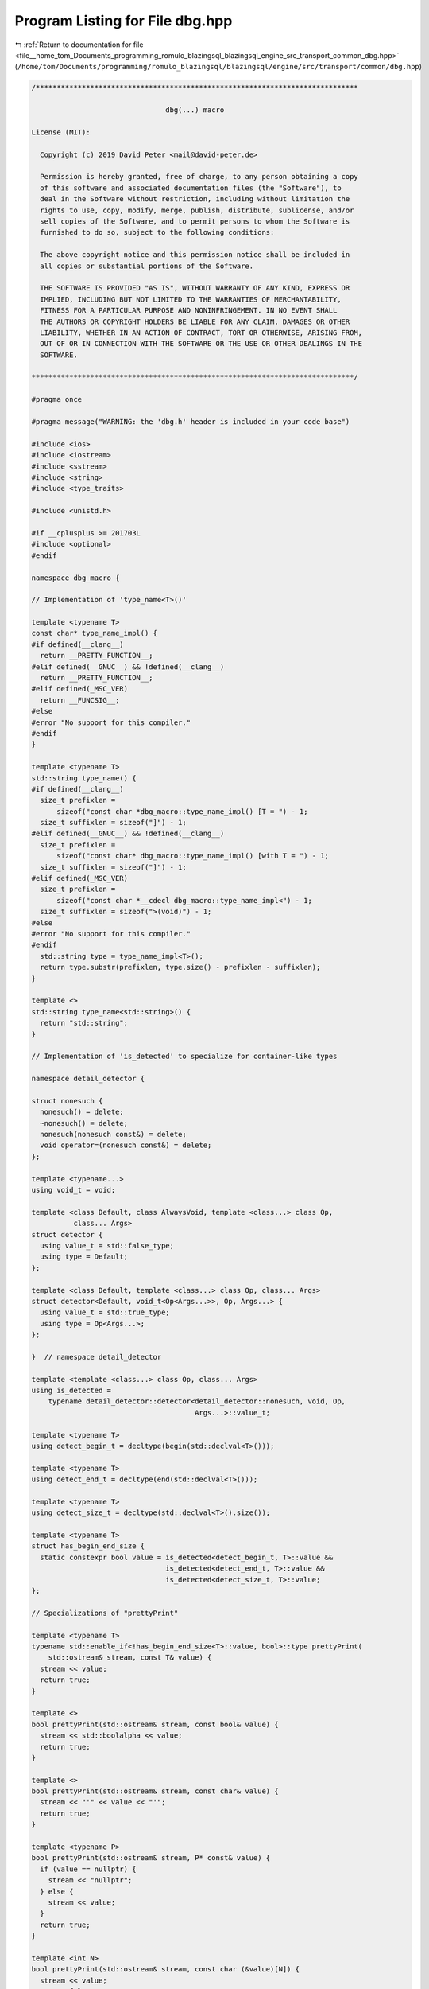 
.. _program_listing_file__home_tom_Documents_programming_romulo_blazingsql_blazingsql_engine_src_transport_common_dbg.hpp:

Program Listing for File dbg.hpp
================================

|exhale_lsh| :ref:`Return to documentation for file <file__home_tom_Documents_programming_romulo_blazingsql_blazingsql_engine_src_transport_common_dbg.hpp>` (``/home/tom/Documents/programming/romulo_blazingsql/blazingsql/engine/src/transport/common/dbg.hpp``)

.. |exhale_lsh| unicode:: U+021B0 .. UPWARDS ARROW WITH TIP LEFTWARDS

.. code-block:: cpp

   /*****************************************************************************
   
                                   dbg(...) macro
   
   License (MIT):
   
     Copyright (c) 2019 David Peter <mail@david-peter.de>
   
     Permission is hereby granted, free of charge, to any person obtaining a copy
     of this software and associated documentation files (the "Software"), to
     deal in the Software without restriction, including without limitation the
     rights to use, copy, modify, merge, publish, distribute, sublicense, and/or
     sell copies of the Software, and to permit persons to whom the Software is
     furnished to do so, subject to the following conditions:
   
     The above copyright notice and this permission notice shall be included in
     all copies or substantial portions of the Software.
   
     THE SOFTWARE IS PROVIDED "AS IS", WITHOUT WARRANTY OF ANY KIND, EXPRESS OR
     IMPLIED, INCLUDING BUT NOT LIMITED TO THE WARRANTIES OF MERCHANTABILITY,
     FITNESS FOR A PARTICULAR PURPOSE AND NONINFRINGEMENT. IN NO EVENT SHALL
     THE AUTHORS OR COPYRIGHT HOLDERS BE LIABLE FOR ANY CLAIM, DAMAGES OR OTHER
     LIABILITY, WHETHER IN AN ACTION OF CONTRACT, TORT OR OTHERWISE, ARISING FROM,
     OUT OF OR IN CONNECTION WITH THE SOFTWARE OR THE USE OR OTHER DEALINGS IN THE
     SOFTWARE.
   
   *****************************************************************************/
   
   #pragma once
   
   #pragma message("WARNING: the 'dbg.h' header is included in your code base")
   
   #include <ios>
   #include <iostream>
   #include <sstream>
   #include <string>
   #include <type_traits>
   
   #include <unistd.h>
   
   #if __cplusplus >= 201703L
   #include <optional>
   #endif
   
   namespace dbg_macro {
   
   // Implementation of 'type_name<T>()'
   
   template <typename T>
   const char* type_name_impl() {
   #if defined(__clang__)
     return __PRETTY_FUNCTION__;
   #elif defined(__GNUC__) && !defined(__clang__)
     return __PRETTY_FUNCTION__;
   #elif defined(_MSC_VER)
     return __FUNCSIG__;
   #else
   #error "No support for this compiler."
   #endif
   }
   
   template <typename T>
   std::string type_name() {
   #if defined(__clang__)
     size_t prefixlen =
         sizeof("const char *dbg_macro::type_name_impl() [T = ") - 1;
     size_t suffixlen = sizeof("]") - 1;
   #elif defined(__GNUC__) && !defined(__clang__)
     size_t prefixlen =
         sizeof("const char* dbg_macro::type_name_impl() [with T = ") - 1;
     size_t suffixlen = sizeof("]") - 1;
   #elif defined(_MSC_VER)
     size_t prefixlen =
         sizeof("const char *__cdecl dbg_macro::type_name_impl<") - 1;
     size_t suffixlen = sizeof(">(void)") - 1;
   #else
   #error "No support for this compiler."
   #endif
     std::string type = type_name_impl<T>();
     return type.substr(prefixlen, type.size() - prefixlen - suffixlen);
   }
   
   template <>
   std::string type_name<std::string>() {
     return "std::string";
   }
   
   // Implementation of 'is_detected' to specialize for container-like types
   
   namespace detail_detector {
   
   struct nonesuch {
     nonesuch() = delete;
     ~nonesuch() = delete;
     nonesuch(nonesuch const&) = delete;
     void operator=(nonesuch const&) = delete;
   };
   
   template <typename...>
   using void_t = void;
   
   template <class Default, class AlwaysVoid, template <class...> class Op,
             class... Args>
   struct detector {
     using value_t = std::false_type;
     using type = Default;
   };
   
   template <class Default, template <class...> class Op, class... Args>
   struct detector<Default, void_t<Op<Args...>>, Op, Args...> {
     using value_t = std::true_type;
     using type = Op<Args...>;
   };
   
   }  // namespace detail_detector
   
   template <template <class...> class Op, class... Args>
   using is_detected =
       typename detail_detector::detector<detail_detector::nonesuch, void, Op,
                                          Args...>::value_t;
   
   template <typename T>
   using detect_begin_t = decltype(begin(std::declval<T>()));
   
   template <typename T>
   using detect_end_t = decltype(end(std::declval<T>()));
   
   template <typename T>
   using detect_size_t = decltype(std::declval<T>().size());
   
   template <typename T>
   struct has_begin_end_size {
     static constexpr bool value = is_detected<detect_begin_t, T>::value &&
                                   is_detected<detect_end_t, T>::value &&
                                   is_detected<detect_size_t, T>::value;
   };
   
   // Specializations of "prettyPrint"
   
   template <typename T>
   typename std::enable_if<!has_begin_end_size<T>::value, bool>::type prettyPrint(
       std::ostream& stream, const T& value) {
     stream << value;
     return true;
   }
   
   template <>
   bool prettyPrint(std::ostream& stream, const bool& value) {
     stream << std::boolalpha << value;
     return true;
   }
   
   template <>
   bool prettyPrint(std::ostream& stream, const char& value) {
     stream << "'" << value << "'";
     return true;
   }
   
   template <typename P>
   bool prettyPrint(std::ostream& stream, P* const& value) {
     if (value == nullptr) {
       stream << "nullptr";
     } else {
       stream << value;
     }
     return true;
   }
   
   template <int N>
   bool prettyPrint(std::ostream& stream, const char (&value)[N]) {
     stream << value;
     return false;
   }
   
   template <>
   bool prettyPrint(std::ostream& stream, const char* const& value) {
     stream << '"' << value << '"';
     return true;
   }
   
   #if __cplusplus >= 201703L
   
   template <typename T>
   bool prettyPrint(std::ostream& stream, const std::optional<T>& value) {
     if (value) {
       stream << '{' << *value << '}';
     } else {
       stream << "nullopt";
     }
   
     return true;
   }
   
   #endif  // __cplusplus >= 201703L
   
   template <typename Container>
   typename std::enable_if<has_begin_end_size<Container>::value, bool>::type
   prettyPrint(std::ostream& stream, Container const& value) {
     stream << "{";
     const size_t size = value.size();
     const size_t n = std::min(size_t{5}, size);
     size_t i = 0;
     for (auto it = begin(value); it != end(value) && i < n; ++it, ++i) {
       prettyPrint(stream, *it);
       if (i != n - 1) {
         stream << ", ";
       }
     }
   
     if (size > n) {
       stream << ", ...";
       stream << " size:" << size;
     }
   
     stream << "}";
     return true;
   }
   
   template <>
   bool prettyPrint(std::ostream& stream, const std::string& value) {
     stream << '"' << value << '"';
     return true;
   }
   
   class DebugOutput {
   public:
     DebugOutput(const char* filepath, int line, const char* function_name,
                 const char* expression)
         : m_stderr_is_a_tty(isatty(fileno(stderr))),
           m_filepath(filepath),
           m_line(line),
           m_function_name(function_name),
           m_expression(expression) {
       const int path_length = m_filepath.length();
       if (path_length > MAX_PATH_LENGTH) {
         m_filepath = ".." + m_filepath.substr(path_length - MAX_PATH_LENGTH,
                                               MAX_PATH_LENGTH);
       }
     }
   
     template <typename T>
     T&& print(T&& value) const {
       const T& ref = value;
       std::stringstream stream_value;
       const bool print_expr_and_type = prettyPrint(stream_value, ref);
   
       std::cerr << ansi(ANSI_DEBUG) << "[" << m_filepath << ":" << m_line << " ("
                 << m_function_name << ")] " << ansi(ANSI_RESET);
       if (print_expr_and_type) {
         std::cerr << ansi(ANSI_EXPRESSION) << m_expression << ansi(ANSI_RESET)
                   << " = ";
       }
       std::cerr << ansi(ANSI_VALUE) << stream_value.str() << ansi(ANSI_RESET);
       if (print_expr_and_type) {
         using ValueType = typename std::remove_cv<
             typename std::remove_reference<T>::type>::type;
         std::cerr << " (" << ansi(ANSI_TYPE) << type_name<ValueType>()
                   << ansi(ANSI_RESET) << ")";
       }
       std::cerr << std::endl;
   
       return std::forward<T>(value);
     }
   
   private:
     const char* ansi(const char* code) const {
       if (m_stderr_is_a_tty) {
         return code;
       } else {
         return ANSI_EMPTY;
       }
     }
   
     const bool m_stderr_is_a_tty;
   
     std::string m_filepath;
     const int m_line;
     const std::string m_function_name;
     const std::string m_expression;
   
     static constexpr int MAX_PATH_LENGTH = 20;
   
     static constexpr const char* const ANSI_EMPTY = "";
     static constexpr const char* const ANSI_DEBUG = "\x1b[02m";
     static constexpr const char* const ANSI_EXPRESSION = "\x1b[36m";
     static constexpr const char* const ANSI_VALUE = "\x1b[01m";
     static constexpr const char* const ANSI_TYPE = "\x1b[32m";
     static constexpr const char* const ANSI_RESET = "\x1b[0m";
   };
   
   }  // namespace dbg_macro
   
   // We use a variadic macro to support commas inside expressions (e.g.
   // initializer lists):
   #define debug_log(...)                                               \
     dbg_macro::DebugOutput(__FILE__, __LINE__, __func__, #__VA_ARGS__) \
         .print((__VA_ARGS__))
